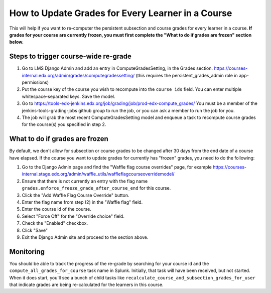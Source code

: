 How to Update Grades for Every Learner in a Course
--------------------------------------------------

This will help if you want to re-computer the persistent subsection and course
grades for every learner in a course.
**If grades for your course are currently frozen, you must first complete the "What to do if grades are frozen" section below.**

Steps to trigger course-wide re-grade
=====================================

1. Go to LMS Django Admin and add an entry in ComputeGradesSetting, in the Grades section. 
   https://courses-internal.edx.org/admin/grades/computegradessetting/
   (this requires the persistent_grades_admin role in app-permissions)

2. Put the course key of the course you wish to recompute into the ``course ids`` field.
   You can enter multiple whitespace-separated keys. Save the model.

3. Go to https://tools-edx-jenkins.edx.org/job/grading/job/prod-edx-compute_grades/
   You must be a member of the jenkins-tools-grading-jobs github group to run the job, or you can ask a member to run the job for you.

4. The job will grab the most recent ComputeGradesSetting model and enqueue a task to recompute course grades for
   the course(s) you specified in step 2.

What to do if grades are frozen
===============================

By default, we don't allow for subsection or course grades to be changed after
30 days from the end date of a course have elapsed.  If the course you want to
update grades for currently has "frozen" grades, you need to do the following:

1. Go to the Django Admin page and find the "Waffle flag course overrides" page, for example
   https://courses-internal.stage.edx.org/admin/waffle_utils/waffleflagcourseoverridemodel/

2. Ensure that there is not currently an entry with the flag name
   ``grades.enforce_freeze_grade_after_course_end`` for this course.

3. Click the "Add Waffle Flag Course Override" button.

4. Enter the flag name from step (2) in the "Waffle flag" field.

5. Enter the course id of the course.

6. Select "Force Off" for the "Override choice" field.

7. Check the "Enabled" checkbox.

8. Click "Save"

9. Exit the Django Admin site and proceed to the section above.

Monitoring
==========

You should be able to track the progress of the re-grade by searching
for your course id and the ``compute_all_grades_for_course`` task name in Splunk.
Initially, that task will have been received, but not started.  When it does start,
you'll see a bunch of child tasks like ``recalculate_course_and_subsection_grades_for_user``
that indicate grades are being re-calculated for the learners in this course.
